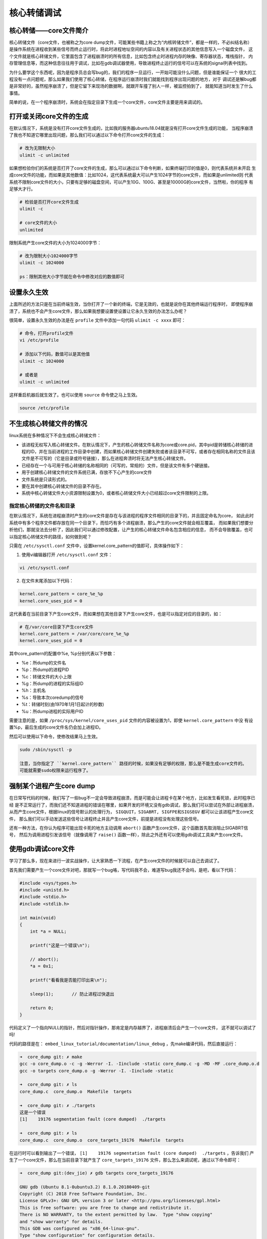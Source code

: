 核心转储调试
=============

核心转储——core文件简介
----------------------

核心转储文件（core文件，也被称之为core
dump文件，可能某些书籍上称之为“内核转储文件”，都是一样的，不必纠结名称）
是操作系统在进程收到某些信号而终止运行时，将此时进程地址空间的内容以及有关进程状态的其他信息写入一个磁盘文件，
这个文件就是核心转储文件，它里面包含了进程崩溃时的所有信息，比如包含终止时进程内存的映像、寄存器状态，堆栈指针，
内存管理信息等，而这种信息往往用于调试，比如在gdb调试器使用，导致进程终止运行的信号可以在系统的signal列表中找到。

为什么要学这个东西呢，因为是程序员总会写bug的，我们的程序一旦运行，一开始可能没什么问题，但是谁能保证一个
很大的工程没有一点问题呢，那么如果我们使用了核心转储，在程序运行崩溃时我们就能找到程序出现问题的地方，对于
调试还是解bug都是非常好的，虽然程序崩溃了，但是它留下来现场的数据啊，就跟开车撞了别人一样，被监控拍到了，
就能知道当时发生了什么事情。

简单的说，在一个程序崩溃时，系统会在指定目录下生成一个core文件，core文件主要是用来调试的。

打开或关闭core文件的生成
------------------------

在默认情况下，系统是没有打开core文件生成的，比如我的服务器ubuntu18.04就是没有打开core文件生成的功能，
当程序崩溃了我也不知道它哪里出现问题，那么我们可以通过以下命令打开core文件的生成：

.. code:: bash

    # 改为无限制大小
    ulimit -c unlimited     

如果想检验你们的系统是否打开了core文件的生成，那么可以通过以下命令判断，如果终端打印的值是0，则代表系统并未开启
生成core文件的功能，而如果是其他数值：比如1024，这代表系统最大可以产生1024字节的core文件，而如果是unlimited则
代表系统不限制core文件的大小，只要有足够的磁盘空间，可以产生10G、100G、甚至是10000G的core文件，当然啦，你的程序
有足够大才行。

.. code:: bash

    # 检验是否打开core文件生成
    ulimit -c  

    # core文件的大小
    unlimited

限制系统产生core文件的大小为1024000字节：

.. code:: bash

    # 改为限制大小1024000字节
    ulimit -c 1024000     

    ps：限制其他大小字节就在命令中修改对应的数值即可

设置永久生效
------------

上面所述的方法只是在当前终端生效，当你打开了一个新的终端，它是无效的，也就是说你在其他终端运行程序时，
即使程序崩溃了，系统也不会产生core文件，那么如果我想要设置使设置让它永久生效的办法怎么办呢？

很简单，设置永久生效的办法是在 ``profile`` 文件中添加一句代码 ``ulimit -c xxxx`` 即可：

.. code:: bash

    # 命令，打开profile文件
    vi /etc/profile

    # 添加以下代码，数值可以是其他值
    ulimit -c 1024000 

    # 或者是
    ulimit -c unlimited

这样重启机器后就生效了。也可以使用 ``source`` 命令使之马上生效。

.. code:: bash

    source /etc/profile

不生成核心转储文件的情况
------------------------

linux系统在多种情况下不会生成核心转储文件：

-  该进程无权写入核心转储文件。在默认情况下，产生的核心转储文件名称为core或core.pid，其中pid是转储核心转储的进程的ID，并在当前进程的工作目录中创建，而如果核心转储文件创建失败或者该目录不可写，或者存在相同名称的文件且该文件是不可写的（它是目录或符号链接），那么在进程奔溃时将无法产生核心转储文件。

-  已经存在一个与可用于核心转储的名称相同的（可写的，常规的）文件，但是该文件有多个硬链接。

-  用于创建核心转储文件的文件系统已满，存放不下心产生的core文件

-  文件系统是只读形式的。

-  要在其中创建核心转储文件的目录不存在。

-  系统中核心转储文件大小资源限制设置为0，或者核心转储文件大小已经超过core文件限制的上限。

指定核心转储的文件名和目录
~~~~~~~~~~~~~~~~~~~~~~~~~~

在默认情况下，系统在进程崩溃时产生的core文件是存在与该进程的程序文件相同的目录下的，并且固定命名为core，
如此此时系统中有多个程序文件都存放在同一个目录下，而恰巧有多个进程崩溃，那么产生的core文件就会相互覆盖，
而如果我们想要分析他们，那就没法去分析了，因此我们可以通过修改配置，让产生的核心转储文件命名包含相应的信息，
而不会导致覆盖，也可以指定核心转储文件的路径，如何做到呢？

只需在 ``/etc/sysctl.conf`` 文件中，设置kernel.core_pattern的值即可，具体操作如下：

1. 使用vi编辑器打开 ``/etc/sysctl.conf`` 文件：

.. code:: bash

    vi /etc/sysctl.conf

2. 在文件末尾添加以下代码：

.. code:: bash

    kernel.core_pattern = core_%e_%p 
    kernel.core_uses_pid = 0

这代表着在当前目录下产生core文件，而如果想在其他目录下产生core文件，也是可以指定对应的目录的，如：

.. code:: bash

    # 在/var/core目录下产生core文件
    kernel.core_pattern = /var/core/core_%e_%p 
    kernel.core_uses_pid = 0

其中core_pattern的配置中%e, %p分别代表以下参数：

-  %e：所dump的文件名
-  %p：所dump的进程PID
-  %c：转储文件的大小上限
-  %g：所dump的进程的实际组ID
-  %h：主机名
-  %s：导致本次coredump的信号
-  %t：转储时刻(由1970年1月1日起计的秒数)
-  %u：所dump进程的实际用户ID

需要注意的是，如果 ``/proc/sys/kernel/core_uses_pid`` 文件的内容被设置为1，即使 ``kernel.core_pattern`` 中没
有设置%p，最后生成的core文件名仍会加上进程ID。

然后可以使用以下命令，使修改结果马上生效。

.. code:: bash

    sudo /sbin/sysctl -p

    注意，当你指定了 ``kernel.core_pattern`` 路径的时候，如果没有足够的权限，那么是不能生成core文件的。
    可能就需要sudo权限来运行程序了。

强制某个进程产生core dump
-------------------------

在日常写代码的时候，我们写了一些bug不一定会导致进程崩溃，而是可能会让进程卡在某个地方，比如发生看死锁，此时程序已经
是不正常运行了，而我们还不知道进程的错误在哪里，如果开发的环境又没有gdb调试，那么我们可以尝试在外部让进程崩溃，
从而产生core文件，根据linux的信号默认的处理行为， ``SIGQUIT，SIGABRT, SIGFPE和SIGSEGV`` 都可以让该进程产生core文件，
那么我们可以手动发送这些信号让进程终止并且产生core文件，前提是进程没有处理这些信号。

还有一种方法，在你认为程序可能出现卡死的地方主动调用 ``abort()`` 函数产生core文件，这个函数首先取消阻止SIGABRT信号，
然后为调用进程引发该信号（就像调用了 ``raise()`` 函数一样），除此之外还有可以使用gdb调试工具来产生core文件。

使用gdb调试core文件
-------------------

学习了那么多，现在来进行一波实战操作，让大家熟悉一下流程，在产生core文件的时候就可以自己去调试了。

首先我们需要产生一个core文件对吧，那就写一个bug咯，写代码我不会，难道写bug我还不会吗，是吧，看以下代码：

.. code:: c

    #include <sys/types.h>
    #include <unistd.h>
    #include <stdio.h>
    #include <stdlib.h>

    int main(void)
    {
        int *a = NULL;

        printf("这是一个错误\n");

        // abort();
        *a = 0x1;

        printf("看看我是否能打印出来\n");

        sleep(1);       // 防止进程过快退出

        return 0;
    }

代码定义了一个指向NULL的指针，然后对指针操作，那肯定是内存越界了，进程崩溃后会产生一个core文件，
这不就可以调试了吗!

代码的路径是在： ``embed_linux_tutorial/documentation/linux_debug`` ，先make编译代码，然后直接运行：

.. code:: bash

    ➜  core_dump git: ✗ make 
    gcc -o core_dump.o -c -g -Werror -I. -Iinclude -static core_dump.c -g -MD -MF .core_dump.o.d
    gcc -o targets core_dump.o -g -Werror -I. -Iinclude -static

    ➜  core_dump git: ✗ ls
    core_dump.c  core_dump.o  Makefile  targets

    ➜  core_dump git: ✗ ./targets 
    这是一个错误
    [1]    19176 segmentation fault (core dumped)  ./targets

    ➜  core_dump git: ✗ ls
    core_dump.c  core_dump.o  core_targets_19176  Makefile  targets

在运行时可以看到输出了一个错误， ``[1]    19176 segmentation fault (core dumped)  ./targets`` ，告诉我们
产生了一个core文件，那么在当前目录下就产生了 ``core_targets_19176`` 文件，那么怎么来调试呢，通过以下命令即可：

.. code:: bash

    ➜  core_dump git:(dev_jie) ✗ gdb targets core_targets_19176 

    GNU gdb (Ubuntu 8.1-0ubuntu3.2) 8.1.0.20180409-git
    Copyright (C) 2018 Free Software Foundation, Inc.
    License GPLv3+: GNU GPL version 3 or later <http://gnu.org/licenses/gpl.html>
    This is free software: you are free to change and redistribute it.
    There is NO WARRANTY, to the extent permitted by law.  Type "show copying"
    and "show warranty" for details.
    This GDB was configured as "x86_64-linux-gnu".
    Type "show configuration" for configuration details.
    For bug reporting instructions, please see:
    <http://www.gnu.org/software/gdb/bugs/>.
    Find the GDB manual and other documentation resources online at:
    <http://www.gnu.org/software/gdb/documentation/>.
    For help, type "help".
    Type "apropos word" to search for commands related to "word"...
    Reading symbols from targets...done.
    [New LWP 19176]
    Core was generated by `./targets'.
    Program terminated with signal SIGSEGV, Segmentation fault.
    #0  0x0000000000400b6d in main () at core_dump.c:13
    ---Type <return> to continue, or q <return> to quit---
    13          *a = 0x1;
    (gdb) 

命令格式如下：

.. code:: bash

    gdb [程序文件] [core文件]

在gdb调试的底部，我们可以看到错误的位置就是第13行，对空指针操作的位置，gdb工具直接
定位出来错误在哪，还不需要我们一步步调试。

.. code:: bash

    Program terminated with signal SIGSEGV, Segmentation fault.
    #0  0x0000000000400b6d in main () at core_dump.c:13
    13          *a = 0x1;

如果我们想一步步调试，那么可以在gdb中打断点(b)，然后运行(r)，或者一步步(s)调试，具体见：

.. code:: bash

    Program terminated with signal SIGSEGV, Segmentation fault.
    #0  0x0000000000400b6d in main () at core_dump.c:13
    13          *a = 0x1;

    # 下面是gdb调试的步骤：
    # 首先在main函数中打一个断点
    (gdb) b main
    Breakpoint 1 at 0x400b55: file core_dump.c, line 8.

    # 运行到断点处
    (gdb) r
    Starting program: /home/jiejie/embed_linux_tutorial/base_code/linux_debug/core_dump/targets 

    Breakpoint 1, main () at core_dump.c:8
    8           int *a = NULL;

    # 接下来单步运行
    (gdb) s
    10          printf("这是一个错误\n");
    (gdb) s
    这是一个错误
    13          *a = 0x1;

    # 运行到第13行这里就出现错误了
    (gdb) s

    Program received signal SIGSEGV, Segmentation fault.
    0x0000000000400b6d in main () at core_dump.c:13
    13          *a = 0x1;

    # 退出gdb调试
    (gdb) quit
    A debugging session is active.

            Inferior 1 [process 19261] will be killed.

    Quit anyway? (y or n) y

    本章完，大家在本章练习中可以随意写bug然后调试，都是可以的~
